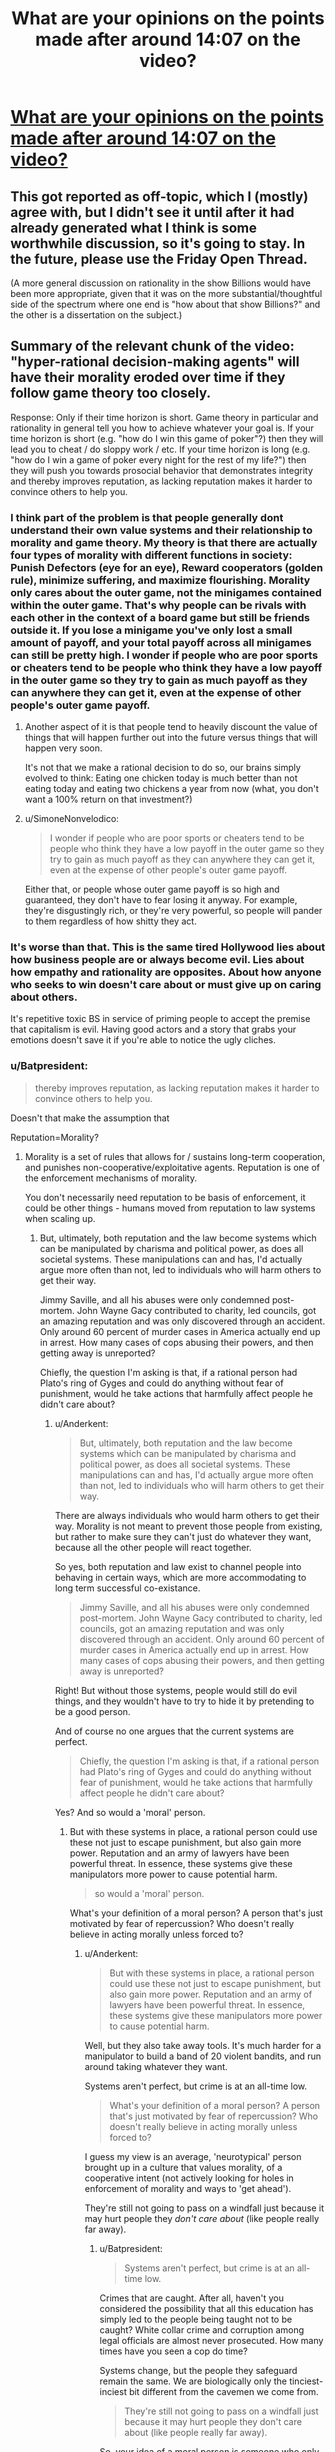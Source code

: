#+TITLE: What are your opinions on the points made after around 14:07 on the video?

* [[https://youtu.be/THNQE7fTMWM][What are your opinions on the points made after around 14:07 on the video?]]
:PROPERTIES:
:Author: Batpresident
:Score: 6
:DateUnix: 1552644701.0
:DateShort: 2019-Mar-15
:END:

** This got reported as off-topic, which I (mostly) agree with, but I didn't see it until after it had already generated what I think is some worthwhile discussion, so it's going to stay. In the future, please use the Friday Open Thread.

(A more general discussion on rationality in the show Billions would have been more appropriate, given that it was on the more substantial/thoughtful side of the spectrum where one end is "how about that show Billions?" and the other is a dissertation on the subject.)
:PROPERTIES:
:Author: alexanderwales
:Score: 1
:DateUnix: 1552680385.0
:DateShort: 2019-Mar-15
:END:


** Summary of the relevant chunk of the video: "hyper-rational decision-making agents" will have their morality eroded over time if they follow game theory too closely.

Response: Only if their time horizon is short. Game theory in particular and rationality in general tell you how to achieve whatever your goal is. If your time horizon is short (e.g. "how do I win this game of poker"?) then they will lead you to cheat / do sloppy work / etc. If your time horizon is long (e.g. "how do I win a game of poker every night for the rest of my life?") then they will push you towards prosocial behavior that demonstrates integrity and thereby improves reputation, as lacking reputation makes it harder to convince others to help you.
:PROPERTIES:
:Author: eaglejarl
:Score: 41
:DateUnix: 1552651258.0
:DateShort: 2019-Mar-15
:END:

*** I think part of the problem is that people generally dont understand their own value systems and their relationship to morality and game theory. My theory is that there are actually four types of morality with different functions in society: Punish Defectors (eye for an eye), Reward cooperators (golden rule), minimize suffering, and maximize flourishing. Morality only cares about the outer game, not the minigames contained within the outer game. That's why people can be rivals with each other in the context of a board game but still be friends outside it. If you lose a minigame you've only lost a small amount of payoff, and your total payoff across all minigames can still be pretty high. I wonder if people who are poor sports or cheaters tend to be people who think they have a low payoff in the outer game so they try to gain as much payoff as they can anywhere they can get it, even at the expense of other people's outer game payoff.
:PROPERTIES:
:Author: Sailor_Vulcan
:Score: 12
:DateUnix: 1552678056.0
:DateShort: 2019-Mar-15
:END:

**** Another aspect of it is that people tend to heavily discount the value of things that will happen further out into the future versus things that will happen very soon.

It's not that we make a rational decision to do so, our brains simply evolved to think: Eating one chicken today is much better than not eating today and eating two chickens a year from now (what, you don't want a 100% return on that investment?)
:PROPERTIES:
:Author: chaos-engine
:Score: 3
:DateUnix: 1552749206.0
:DateShort: 2019-Mar-16
:END:


**** u/SimoneNonvelodico:
#+begin_quote
  I wonder if people who are poor sports or cheaters tend to be people who think they have a low payoff in the outer game so they try to gain as much payoff as they can anywhere they can get it, even at the expense of other people's outer game payoff.
#+end_quote

Either that, or people whose outer game payoff is so high and guaranteed, they don't have to fear losing it anyway. For example, they're disgustingly rich, or they're very powerful, so people will pander to them regardless of how shitty they act.
:PROPERTIES:
:Author: SimoneNonvelodico
:Score: 2
:DateUnix: 1554715947.0
:DateShort: 2019-Apr-08
:END:


*** It's worse than that. This is the same tired Hollywood lies about how business people are or always become evil. Lies about how empathy and rationality are opposites. About how anyone who seeks to win doesn't care about or must give up on caring about others.

It's repetitive toxic BS in service of priming people to accept the premise that capitalism is evil. Having good actors and a story that grabs your emotions doesn't save it if you're able to notice the ugly cliches.
:PROPERTIES:
:Author: TheAtomicOption
:Score: 9
:DateUnix: 1552714170.0
:DateShort: 2019-Mar-16
:END:


*** u/Batpresident:
#+begin_quote
  thereby improves reputation, as lacking reputation makes it harder to convince others to help you.
#+end_quote

Doesn't that make the assumption that

Reputation=Morality?
:PROPERTIES:
:Author: Batpresident
:Score: 1
:DateUnix: 1552654480.0
:DateShort: 2019-Mar-15
:END:

**** Morality is a set of rules that allows for / sustains long-term cooperation, and punishes non-cooperative/exploitative agents. Reputation is one of the enforcement mechanisms of morality.

You don't necessarily need reputation to be basis of enforcement, it could be other things - humans moved from reputation to law systems when scaling up.
:PROPERTIES:
:Author: Anderkent
:Score: 21
:DateUnix: 1552655568.0
:DateShort: 2019-Mar-15
:END:

***** But, ultimately, both reputation and the law become systems which can be manipulated by charisma and political power, as does all societal systems. These manipulations can and has, I'd actually argue more often than not, led to individuals who will harm others to get their way.

Jimmy Saville, and all his abuses were only condemned post-mortem. John Wayne Gacy contributed to charity, led councils, got an amazing reputation and was only discovered through an accident. Only around 60 percent of murder cases in America actually end up in arrest. How many cases of cops abusing their powers, and then getting away is unreported?

Chiefly, the question I'm asking is that, if a rational person had Plato's ring of Gyges and could do anything without fear of punishment, would he take actions that harmfully affect people he didn't care about?
:PROPERTIES:
:Author: Batpresident
:Score: 2
:DateUnix: 1552657194.0
:DateShort: 2019-Mar-15
:END:

****** u/Anderkent:
#+begin_quote
  But, ultimately, both reputation and the law become systems which can be manipulated by charisma and political power, as does all societal systems. These manipulations can and has, I'd actually argue more often than not, led to individuals who will harm others to get their way.
#+end_quote

There are always individuals who would harm others to get their way. Morality is not meant to prevent those people from existing, but rather to make sure they can't just do whatever they want, because all the other people will react together.

So yes, both reputation and law exist to channel people into behaving in certain ways, which are more accommodating to long term successful co-existance.

#+begin_quote
  Jimmy Saville, and all his abuses were only condemned post-mortem. John Wayne Gacy contributed to charity, led councils, got an amazing reputation and was only discovered through an accident. Only around 60 percent of murder cases in America actually end up in arrest. How many cases of cops abusing their powers, and then getting away is unreported?
#+end_quote

Right! But without those systems, people would still do evil things, and they wouldn't have to try to hide it by pretending to be a good person.

And of course no one argues that the current systems are perfect.

#+begin_quote
  Chiefly, the question I'm asking is that, if a rational person had Plato's ring of Gyges and could do anything without fear of punishment, would he take actions that harmfully affect people he didn't care about?
#+end_quote

Yes? And so would a 'moral' person.
:PROPERTIES:
:Author: Anderkent
:Score: 15
:DateUnix: 1552658810.0
:DateShort: 2019-Mar-15
:END:

******* But with these systems in place, a rational person could use these not just to escape punishment, but also gain more power. Reputation and an army of lawyers have been powerful threat. In essence, these systems give these manipulators more power to cause potential harm.

#+begin_quote
  so would a 'moral' person.
#+end_quote

What's your definition of a moral person? A person that's just motivated by fear of repercussion? Who doesn't really believe in acting morally unless forced to?
:PROPERTIES:
:Author: Batpresident
:Score: 1
:DateUnix: 1552659454.0
:DateShort: 2019-Mar-15
:END:

******** u/Anderkent:
#+begin_quote
  But with these systems in place, a rational person could use these not just to escape punishment, but also gain more power. Reputation and an army of lawyers have been powerful threat. In essence, these systems give these manipulators more power to cause potential harm.
#+end_quote

Well, but they also take away tools. It's much harder for a manipulator to build a band of 20 violent bandits, and run around taking whatever they want.

Systems aren't perfect, but crime is at an all-time low.

#+begin_quote
  What's your definition of a moral person? A person that's just motivated by fear of repercussion? Who doesn't really believe in acting morally unless forced to?
#+end_quote

I guess my view is an average, 'neurotypical' person brought up in a culture that values morality, of a cooperative intent (not actively looking for holes in enforcement of morality and ways to 'get ahead').

They're still not going to pass on a windfall just because it may hurt people they /don't care about/ (like people really far away).
:PROPERTIES:
:Author: Anderkent
:Score: 7
:DateUnix: 1552659861.0
:DateShort: 2019-Mar-15
:END:

********* u/Batpresident:
#+begin_quote
  Systems aren't perfect, but crime is at an all-time low.
#+end_quote

Crimes that are caught. After all, haven't you considered the possibility that all this education has simply led to the people being taught not to be caught? White collar crime and corruption among legal officials are almost never prosecuted. How many times have you seen a cop do time?

Systems change, but the people they safeguard remain the same. We are biologically only the tinciest-inciest bit different from the cavemen we come from.

#+begin_quote
  They're still not going to pass on a windfall just because it may hurt people they don't care about (like people really far away).
#+end_quote

So, your idea of a moral person is someone who only commits moral actions in so long as they benefit him, long term. They would not behave morally if it doesn't benefit them. Can you describe how your moral individual would act differently from how an intelligent, manipulative, sociopath would act?
:PROPERTIES:
:Author: Batpresident
:Score: 0
:DateUnix: 1552661821.0
:DateShort: 2019-Mar-15
:END:

********** u/Anderkent:
#+begin_quote
  So, your idea of a moral person is someone who only commits moral actions in so long as they benefit him, long term. They would not behave morally if it doesn't benefit them. Can you describe how your moral individual would act differently from how an intelligent, manipulative, sociopath would act?
#+end_quote

Well, what's your idea of a moral person? And do they actually exist?

I don't think a moral person is making those 'benefit' calculations explicitly. It's a different baseline in expectation for what will long-term benefit you, and different baseline for how much you care about other people.

In an ideal enforcement system, an intelligent, manipulative sociopath acts the same way as a naturally empathetic and moral person. In real, vulnerable systems, the sociopath looks for gaps in enforcement and takes risks to break the established rules, when they believe they can get away with it.

In the same situation, a naturally empathetic person fears being caught much more, as they surround themselves with people similar to them, and expect those people to stop respecting them if they're caught. They also surround themselves with people that they naturally care about, and so don't want to hurt.
:PROPERTIES:
:Author: Anderkent
:Score: 9
:DateUnix: 1552662968.0
:DateShort: 2019-Mar-15
:END:

*********** u/Batpresident:
#+begin_quote
  Well, what's your idea of a moral person? And do they actually exist?
#+end_quote

My idea of such a moral person is someone who doesn't act from rational POV, but from their strongly internalized sense of empathy. To this person, acting immorally would not just be a betrayal of his ideals, but also a betrayal of himself, of who he is and how he defines himself.

This is the inherent difference between sociopaths and naturally empathic people. Sociopaths lack a conscience, which means empathic people have a conscience. They have an innate sense of right and wrong, which exists like an emotion separate from rational thought. Would a moral person, defined as a person who always listens to his conscience, to his empathy, do what you suggest?
:PROPERTIES:
:Author: Batpresident
:Score: 1
:DateUnix: 1552665050.0
:DateShort: 2019-Mar-15
:END:

************ u/Anderkent:
#+begin_quote
  Would a moral person, defined as a person who always listens to his conscience, to his empathy, do what you suggest?
#+end_quote

I think so. I think the 'natural' feeling of empathy and rightness / wrongness only really considers the well being of people immediately around you. That person would also use the ring of Gyges to help themselves and the people close to them at a cost of people they don't care about - i.e. those that they don't interact with regularly. They may feel a bit bad doing it, but they'd find some justification.

(or rather, maybe by your definition they wouldn't - but I don't believe that people who literally always follow their conscience exist, or are morally superior to people who only follow their conscience most of the time)
:PROPERTIES:
:Author: Anderkent
:Score: 4
:DateUnix: 1552666026.0
:DateShort: 2019-Mar-15
:END:

************* u/Anderkent:
#+begin_quote
  (or rather, maybe by your definition they wouldn't - but I don't believe that people who literally always follow their conscience exist, or are morally superior to people who only follow their conscience most of the time)
#+end_quote

^ elaborating on that: Given that you can't /always/ know that an action you'll take will hurt others, it is expected and right to have a twinge of conscience when doing something that /might/ work out badly for some bystanders, evaluate the tradeoffs, and sometimes do the thing anyway. A person who never goes against their conscience would have to never take any risks that involve anyone other than themselves, and thus humanity passes up a lot of value.
:PROPERTIES:
:Author: Anderkent
:Score: 1
:DateUnix: 1552666258.0
:DateShort: 2019-Mar-15
:END:


************* u/Batpresident:
#+begin_quote
  only really considers the well being of people immediately around you.
#+end_quote

I consider that familial love and friendship, not empathy. At that range, it's not really selflessness. You /like/ that person, and you enjoy his presence. In a way, when you do things for him, you're really doing it for you. Families or groups of friends can act selflessly for the people within that group, but act selfishly as a whole against outsider. It's still kind of acting selfishly on a grand scale. Nazi Germany, for example,is the perfect example of people working for those close to them at the expense of outsiders.

#+begin_quote
  but I don't believe that people who literally always follow their conscience exist
#+end_quote

Interesting . Everyone everywhere seems to accept that someone out there /has/ to be pure evil. People tell long stories of men with an 'unbreakable' will. This very sub is dedicated to the idea of a perfectly rational individual that completely minimizes irrational actions.

And yet, it's the being dedicated to /good/ that's hard to swallow.

#+begin_quote
  are morally superior to people who only follow their conscience most of the time)
#+end_quote

I'm curious about that. Our conscience is our innate sense of right and wrong, yes? It /is/ our morality, so to speak, yes?

(Just a sidenote: I don't believe in 'moral superiority' at all. A man who never does good, is never considerate, always gives into his raw emotions, never restrains what he wants in consideration of others and never takes the higher path is not 'evil' in my book. He's just not good. )
:PROPERTIES:
:Author: Batpresident
:Score: 0
:DateUnix: 1552668962.0
:DateShort: 2019-Mar-15
:END:

************** I'm not involved in this discussion but I'd like to add the fact that your statement that humans have an innate sense of right and wrong sounds flawed to me.

​

Morality changes, always has, people in the middle ages found watching people being tortured and killed fun. Kids had games where they burned baskets full of kittens for fun. People used to leave babies they didn't want out in the woods to die.

​

If humans had an innate sense of right and wrong they couldn't have done certain things in the past like burn kittens for fun as kids (which are far more representative of innate human instinct and behavior than grown adults). Our sense of right and wrong is a social constructs that changes with time, culture and location.

​

Morality is a social control tool humans developed to dissuade people from acting in ways that are negative to the society they live in, and persuade them to do things that are beneficial. In a way morality needs an upgrade as far as how it deals with people you will never meet or interact with, it was not built with it in mind.
:PROPERTIES:
:Author: fassina2
:Score: 5
:DateUnix: 1552689224.0
:DateShort: 2019-Mar-16
:END:

*************** In all those situations, we can characterize them as other emotions over coming empathy. In every situation, can't we say that if the people had 'empathized' more with the victim, then it wouldn't have happened?
:PROPERTIES:
:Author: Batpresident
:Score: 1
:DateUnix: 1552719649.0
:DateShort: 2019-Mar-16
:END:

**************** I'd say there's too much evidence of the lack of such inborn instinct too say it exists. How could a there be more empathy than between a mother and it's healthy baby?

We are not naturally good, unless you believe in religion or some other, we are animals that are intelligent and that tend to behave in prosocial ways when it's optimal and not when it isn't.

*edit When I say natural, I don't mean desirable or good. Search Naturalistic fallacy..
:PROPERTIES:
:Author: fassina2
:Score: 2
:DateUnix: 1552731396.0
:DateShort: 2019-Mar-16
:END:

***************** I think that's a very fallacial argument. There are many acts of forgiveness or people not getting mad throughout history. Is that proof that anger doesn't exist?

Does fasting during Ramadan disprove hunger?
:PROPERTIES:
:Author: Batpresident
:Score: 1
:DateUnix: 1552739221.0
:DateShort: 2019-Mar-16
:END:

****************** I don't see how any of it could be considered fallacious. I'm pointing out disconfirming evidence to your statement. That's almost the opposite of fallacious..

#+begin_quote
  There are many acts of forgiveness or people not getting mad throughout history. Is that proof that anger doesn't exist?
#+end_quote

No but it shows it's not the default. That it takes effort, that it's admirable. That it isn't easy, natural or innate, just that it happens and when it does it's worthy of recording and praising it..

#+begin_quote
  Does fasting during Ramadan disprove hunger?
#+end_quote

No It just shows people can do it and it's admirable, and a sacrifice, but not something most would choose to do everyday on their own volition.

​

As I said, unless there's religious motivation be it conscious or unconscious, there's little reason to believe humans are innately good or moral. Evolution optimises for survival and reproduction, it doesn't have morals.

​

This doesn't mean we shouldn't strive to be good and do good things. Naturalistic fallacy..

​
:PROPERTIES:
:Author: fassina2
:Score: 2
:DateUnix: 1552741556.0
:DateShort: 2019-Mar-16
:END:

******************* u/Batpresident:
#+begin_quote
  admirable
#+end_quote

Hmm? What? I don't understand.

Why is it admirable? What about it makes you like it enough to be praiseworthy? Why do these actions appeal to you?
:PROPERTIES:
:Author: Batpresident
:Score: 1
:DateUnix: 1552751221.0
:DateShort: 2019-Mar-16
:END:

******************** Because that's what my culture taught me ? Because our ancestors were smart enough to know pro social behaviors had higher overhaul long term utility, and set up those values and reward and punishment systems into the culture and society they were a part of ?

I'm an adult, socialized human in the 21st century, my actions and viewpoints are not representative of innate human instincts and nature.

Have you heard of the analogy where the fish in water can't tell it's using water to swim ? Culture is the water here..

What you are attributing to innate instinctual human nature is just cultural.
:PROPERTIES:
:Author: fassina2
:Score: 2
:DateUnix: 1552753672.0
:DateShort: 2019-Mar-16
:END:

********************* I believe this is the point where arguments no longer suffice as much as research and supporting evidence.

[[http://newswise.com/articles/view/542456/]]

[[http://www.developmentalscience.com/blog/2012/12/02/is-empathy-learned-or-are-we-born-with-it]]

[[https://www.google.com/amp/s/www.psychologytoday.com/us/blog/tech-support/201701/6-things-you-need-know-about-empathy%3famp]]

[[https://www.nytimes.com/2010/02/16/health/16brod.html]]

From my research, I've gained that empathy, while learned, is in fact natural and everyone (including toddlers, excepting psychopaths) has an innate capacity for empathy.
:PROPERTIES:
:Author: Batpresident
:Score: 1
:DateUnix: 1552754499.0
:DateShort: 2019-Mar-16
:END:

********************** I was talking about innate sense of good and evil as stated in my original comment. Empathy is a different thing altogether.

Big difference, no wonder we were disagreeing..
:PROPERTIES:
:Author: fassina2
:Score: 2
:DateUnix: 1552755395.0
:DateShort: 2019-Mar-16
:END:

*********************** I don't think we are.

Think back to all the situations you mentioned. If those individuals had more empathy, listened to their conscience, would they have done those actions?
:PROPERTIES:
:Author: Batpresident
:Score: 1
:DateUnix: 1552756243.0
:DateShort: 2019-Mar-16
:END:

************************ With the morals and culture they had yes, I think they would.

Besides if right and wrong was an innate instinct they wouldn't have needed to listen to or to have had more of anything. They just wouldn't have done it. Those behaviors would have seemed alien to them.

I try not to implant my values and views on people that lived in the past, or from different cultures.
:PROPERTIES:
:Author: fassina2
:Score: 2
:DateUnix: 1552757787.0
:DateShort: 2019-Mar-16
:END:

************************* Huh.

Can I ask you to reconsider?

[[https://www.google.com/amp/s/www.psychologytoday.com/us/blog/moral-landscapes/201106/the-science-evil-and-variations-in-empathy%3famp]]

[[https://royalsocietypublishing.org/doi/abs/10.1098/rstb.2017.0155]]
:PROPERTIES:
:Author: Batpresident
:Score: 1
:DateUnix: 1552758426.0
:DateShort: 2019-Mar-16
:END:

************************** u/fassina2:
#+begin_quote
  *Empathy is an emotional reaction to another individual's emotional state. Anger is an emotional reaction to threat, frustration or social provocation.* Reduced empathy, seen in psychopathy, *increases* the risk for goal-directed aggression. Atypically increased anger (i.e. irritability), seen in conditions like disruptive mood dysregulation disorder and borderline personality disorder, *increases* the risk for reactive aggression.
#+end_quote

Empathy demonstrably reduces the chances of aggression. Cool.

​

I can see where you're coming from, but it still doesn't dispute my points or my evidence.. You'd need a lot of evidence in favor of it existing, more than of it not existing.

​

The evidence is against it, we have innate systems that help us build friendships and live in tribes of around 150 people, true but that doesn't mean we have innate morality. No matter how much of those traits we pretend they could have had.

​

Science doesn't deal with 'ifs' it deals with what is, and was. When we start asking 'what ifs' it becomes conjecture.

​

If you want I could even go as far as say that empathy, compassion and conscience may be positive evidence towards your statement. But that's iffy, and still easily overshadowed by the disconfirming evidence.
:PROPERTIES:
:Author: fassina2
:Score: 2
:DateUnix: 1552761650.0
:DateShort: 2019-Mar-16
:END:

*************************** Consider this:

Empathy /is/ our innate sense of right and wrong. After all, psychopaths, people without empathy, wouldn't understand a thing you're saying about 'Good and evil'

Empathy is not instinctual knowledge, but a feeling, like guilt. And that feeling can be overruled by other emotions like anger or desperation or suppress and ignored entirely.
:PROPERTIES:
:Author: Batpresident
:Score: 1
:DateUnix: 1552763021.0
:DateShort: 2019-Mar-16
:END:

**************************** u/fassina2:
#+begin_quote
  Empathy is the capacity to understand or feel what another person is experiencing from within their frame of reference, i.e., the capacity to place oneself in another's position.
#+end_quote

That's the definition though.. Not a sense of right and wrong in sight

​

#+begin_quote
  Psychopathy, sometimes considered synonymous with sociopathy, is traditionally defined as a personality disorder characterized by persistent antisocial behavior, impaired empathy and remorse, and bold, disinhibited, and egotistical traits.
#+end_quote

Nothing there says they can't understand good and evil.. It's a learned concept, how could they not understand it if they can learn ? They do bad in spite of it, not because they can't get it.

​

Again you are conjecturing and bending semantics deliberately to try to make your statement true. It doesn't work. It might 'win' you an argument somewhere, but you'll still believe in a lie.. You seem reasonable, why you're trying so hard to hold on to an unreasonable, unfounded belief, it's not rational.
:PROPERTIES:
:Author: fassina2
:Score: 2
:DateUnix: 1552764173.0
:DateShort: 2019-Mar-16
:END:

***************************** Okay, I'll ask sociopathworld in the morning.
:PROPERTIES:
:Author: Batpresident
:Score: 1
:DateUnix: 1552765009.0
:DateShort: 2019-Mar-16
:END:


***************************** Actually, just found a super interesting and relevant read there

[[http://www.sociopathworld.com/2019/01/hyperrational-or-sociopath.html?m=1]]
:PROPERTIES:
:Author: Batpresident
:Score: 1
:DateUnix: 1552765372.0
:DateShort: 2019-Mar-16
:END:


***************************** Actually, after waking up, I've seen this thread's taken up a lot of my time so far. I don't really have much to spare in the future, so I'd like to end it here.

Thank you for your time and I'm sorry we couldn't finish our discussion.
:PROPERTIES:
:Author: Batpresident
:Score: 1
:DateUnix: 1552804831.0
:DateShort: 2019-Mar-17
:END:


************** u/Nepene:
#+begin_quote
  I consider that familial love and friendship, not empathy. At that range, it's not really selflessness.
#+end_quote

Empathy is just a thing your brain does when it sees people in pain, with mirror neurons to reflect their pain. It doesn't have any unique moral significance. It could be selfless or not, though it tends to be selfish more often than not because we evolved to help our families and friends.

#+begin_quote
  Nazi Germany, for example,is the perfect example of people working for those close to them at the expense of outsiders.
#+end_quote

They didn't, they had continual infighting and battles, Hitler encouraged his subordinates to fight it out for his approval. They fought those close to them continually.

#+begin_quote
  This very sub is dedicated to the idea of a perfectly rational individual that completely minimizes irrational actions.

  And yet, it's the being dedicated to good that's hard to swallow.
#+end_quote

It's devoted to people who are moderately focused on problem solving, as opposed to story tropes where people are purposely dumb for silly reasons. Such people have flaws, failures and such. Being perfectly devoted to good is a bit much. Everyone has bad days.
:PROPERTIES:
:Author: Nepene
:Score: 5
:DateUnix: 1552710387.0
:DateShort: 2019-Mar-16
:END:

*************** I'd just clarify something? I feel like we're arguing from two different bases.

What do you consider a sociopath? Is it possible for a sociopath to be a good person?
:PROPERTIES:
:Author: Batpresident
:Score: 1
:DateUnix: 1552712291.0
:DateShort: 2019-Mar-16
:END:

**************** It's a pop sci term.

The actual medical term is anti-social personality disorder, which refers to people with these symptoms. "Persistent deviance, deception, impulsivity, irritability, aggression, recklessness, and callous and unemotional traits" empathy is one of the things missing, but they have a lot of issues.
:PROPERTIES:
:Author: Nepene
:Score: 2
:DateUnix: 1552715584.0
:DateShort: 2019-Mar-16
:END:


************ Empathy has four major flaws as the basis for a morality system.

1. It's prone to identifiable victims. It spotlights individuals, and encourages you to ignore others. It's not good at handling large scale issues, it handles local problems in front of you to the exclusion of larger issues.

2. It's biased towards people who are similar to you, of the same race and such.

3. It's very easy to become an empathy maximizing utility machine. For example people tend to give a little to lots of hot button charities, because each gives them an endorphin boost.

4. Emphatic people tend to be more violent and willing to hurt others to indulge their emotions. For example, anti Islam hate based on stories of Muslims raping people of the same race leads to people wanting to beat up random Muslims.[[https://www.theatlantic.com/science/archive/2015/09/the-violence-of-empathy/407155/]]

I prefer cold hard reasoning, tinged with a distant compassion for humanity.
:PROPERTIES:
:Author: Nepene
:Score: 4
:DateUnix: 1552709476.0
:DateShort: 2019-Mar-16
:END:

************* u/Batpresident:
#+begin_quote
  a morality system.
#+end_quote

So, what do you consider 'a morality system.'? Is it a system meant to benefit other people?
:PROPERTIES:
:Author: Batpresident
:Score: 1
:DateUnix: 1552712739.0
:DateShort: 2019-Mar-16
:END:

************** You said a moral person would have a strong sense of empathy. Moral systems are meant to help people function well and be nice to others generally. empathy isn't good for that.
:PROPERTIES:
:Author: Nepene
:Score: 4
:DateUnix: 1552715723.0
:DateShort: 2019-Mar-16
:END:

*************** But what is the purpose of a morality system? It had to be instated by someone with power? How can a morality system exist beyond the trappings that ensure loyalty to that person? Wouldn't a person have to give up some of his power to ensure a universal working system? Why would that person give up his power?

On another note, isn't the problem in the situation you mentioned, anger over empathy? If the person could empathize even more, he could learn to empathize with both sides rather than giving into anger against one.
:PROPERTIES:
:Author: Batpresident
:Score: 1
:DateUnix: 1552718051.0
:DateShort: 2019-Mar-16
:END:

**************** You can have many purposes for a morality system. It's a system of rules to handle the world, like "always be emphatic" or " obey your betters" or "obey rules 1-100 in this book". Anyone can have one or try to instate one for any reason.

If you are using a moral system as a system of control, yes you need to give up some control. This is an issue for china. They follow communism which is about sharing wealth with workers, but their leaders want to hoard the workers wealth and buy American capitalist goods and beat up people and have prostitutes and drugs, so there are regular anti government protests.

Empathy is biased as I noted. In the study the stronger your empathy the more violent and angry you get so your intuition that more empathy would solve it is false. More empathy means a lot more empathy for people of the same race and little for outsiders.
:PROPERTIES:
:Author: Nepene
:Score: 3
:DateUnix: 1552745896.0
:DateShort: 2019-Mar-16
:END:

***************** u/Batpresident:
#+begin_quote
  people of the same race
#+end_quote

Where did you get that from? People in the above experiment felt empathy for a complete stranger. The result led to anger yes, empathic anger, but you've drawn the conclusion straight out of nowher

Also, I have many issues with that experiment. Too many external factors were involved for satisfaction. I've researched it on my own and have found research with different conclusions.

[[https://www.sciencedirect.com/science/article/pii/S0191886907000086?via%3Dihub]]

[[https://journals.sagepub.com/doi/abs/10.1177/0306624X11431061?journalCode=ijoe]]
:PROPERTIES:
:Author: Batpresident
:Score: 1
:DateUnix: 1552753917.0
:DateShort: 2019-Mar-16
:END:

****************** [[https://www.telegraph.co.uk/news/science/7771834/We-are-less-likely-to-feel-the-pain-of-people-from-other-races-a-study-suggests.html]]

Less likely to feel pain for people of different races.

What different conclusion are you drawing from that research? Low empathy causing anger doesn't contradict the idea that excess empathy causes anger.
:PROPERTIES:
:Author: Nepene
:Score: 2
:DateUnix: 1552758642.0
:DateShort: 2019-Mar-16
:END:

******************* My conclusions are as this:

We are faced with two contradictory sets of information, so we've applied different methods

You've drawn a Goldilocks conclusion from the results, ( Not too hot, not too cold) but I've found the different ways empathy affects anger, short term and long term .

Empathy in a single instance may trigger anger (Known as empathetic anger) but developing empathy as a whole reduces our capacity for anger.

Using empathy once may mean it is a cause of anger, but making it a way of life leads to more forgiveness in our lives.

#+begin_quote
  Less likely to feel pain for people of different races.
#+end_quote

Yes. We feel less empathy for other races, because of our preestablished prejudices. Thus, the solution is to feel more empathy for other perspectives. The solution is not to throw out empathy, but our prejudices.
:PROPERTIES:
:Author: Batpresident
:Score: 1
:DateUnix: 1552759478.0
:DateShort: 2019-Mar-16
:END:

******************** There is no contradiction between our data sets. Empathy is a brain system with pros and cons. It's important to recognize when it's a useful emotion and when not.

You're pushing it as a whole life panacea, but there are clear flaws in it. Empathy anger as noted, the issue of spotlighting, the fact that it makes prejudices harder to throw out, it has a lot of issues.

You're also pushing it in a place where it's less likely to be popular. Rational is all about making hard choices for the best good of the community, something that empathy is bad at.

Empathy like all emotions needs to be carefully managed and controlled. Letting it be a way of life risks excess. If it works well for you, yay, but everyone is different.
:PROPERTIES:
:Author: Nepene
:Score: 3
:DateUnix: 1552762244.0
:DateShort: 2019-Mar-16
:END:

********************* u/Batpresident:
#+begin_quote
  the best good of the community, something that empathy is bad at.
#+end_quote

Why? Why do people want to do that? Why don't they discuss how to best get power and keep it to themselves?
:PROPERTIES:
:Author: Batpresident
:Score: 1
:DateUnix: 1552763158.0
:DateShort: 2019-Mar-16
:END:

********************** empathy isn't a prime driver of moral development in children. Other things like happiness and a desire to share it and guilt and such are more powerful motivators.

The first one is common here. There's all these awesome things in the world, wouldn't it be great to share them out?
:PROPERTIES:
:Author: Nepene
:Score: 2
:DateUnix: 1552763772.0
:DateShort: 2019-Mar-16
:END:

*********************** The desire to share? Is that an actual thing? Don't children /hate/ sharing and the adults have to force them to share?

I've researched, and have only found sharing being a symptom of preestablished benevolent behavior and goodwill. It's an action which some people may want to do, not a fundamental desire itself.

#+begin_quote
  guilt
#+end_quote

Guilt is inherently is connected with empathyand is very linked and correlated to empathy.

[[https://www.researchgate.net/publication/257045477_Guilt_empathy_and_apology/amp]]

[[https://www.independent.co.uk/news/science/people-who-feel-guilty-are-more-likely-to-show-empathy-a6697061.html?amp]]

Also, I'm kind of going to be busy for the next twelve hours or so, so heads up, :don't really expect a reply in the next time period.
:PROPERTIES:
:Author: Batpresident
:Score: 1
:DateUnix: 1552764738.0
:DateShort: 2019-Mar-16
:END:

************************ [[https://www.inverse.com/article/49292-how-early-can-you-tell-if-a-baby-is-gonna-be-nice]]

#+begin_quote
  “The current study shows that responses to fearful faces at seven months, but not happy or angry faces, predict altruistic behavior at 14 months of age,” write the study's authors, led by Tobias Grossmann, Ph.D., an associate professor of psychology at the University of Virginia. “This confirms our hypothesis based on prior work and suggests that the tendency to engage altruistically is linked to responding to others in distress.”
#+end_quote

That's one of the strongest thing that correlates with prosocial behaviour, paying attention to those in distress.

[[https://greatergood.berkeley.edu/article/item/does_sharing_come_naturally_to_kids]]

Working together as a team also strongly primes altruism and prosocial behaviour.

That said, most young babies and children are not very good at altruism or sharing.

How do those studies show it's linked? The first one simply shows guilt and empathy are both associated with apologies, and the second one shows that guilt improves empathy, not that empathy improves guilt.
:PROPERTIES:
:Author: Nepene
:Score: 3
:DateUnix: 1552766154.0
:DateShort: 2019-Mar-16
:END:

************************* On waking, I find I've put a lot of time into this thread already. Two days stretching into three. I feel like we should end our argument here.

Thank you for your time and I am sorry if you feel this time's been wasted. You've been very patient throughout the debate.

On a final note, you were indeed correct I didn't properly pick my studies to relate guilt to empathy.
:PROPERTIES:
:Author: Batpresident
:Score: 1
:DateUnix: 1552805619.0
:DateShort: 2019-Mar-17
:END:


*********************** Before I go, just found a super interesting read on sociopathworld, a blog held by a sociopath. Not completely relevant to our discussion,, but interesting nonetheless.

[[http://www.sociopathworld.com/2019/01/hyperrational-or-sociopath.html?m=1]]
:PROPERTIES:
:Author: Batpresident
:Score: 1
:DateUnix: 1552765496.0
:DateShort: 2019-Mar-16
:END:


******************* I recommend reading this for proof of empathy leading to more forgiveness.

[[https://www.google.com/url?sa=t&source=web&rct=j&url=https://www.graphyonline.com/archives/archivedownload.php%3Fpid%3DIJPBA-114&ved=2ahUKEwjuysSDoIfhAhVCmuYKHc3rBSEQwaICMAx6BAgMEC8&usg=AOvVaw0K8wv0-iD7ERL6vrMQDUJo]]
:PROPERTIES:
:Author: Batpresident
:Score: 1
:DateUnix: 1552759622.0
:DateShort: 2019-Mar-16
:END:


********** u/Nepene:
#+begin_quote
  Crimes that are caught. After all, haven't you considered the possibility that all this education has simply led to the people being taught not to be caught? White collar crime and corruption among legal officials are almost never prosecuted. How many times have you seen a cop do time?
#+end_quote

Laws and reputation are primarily there to catch the most flagrant violators, who repeatedly break the law or who do it in a more dangerous way. If you repeatedly violate social norms in a flagrant way people are more likely to catch you than if you did it rarely and in a careful way.
:PROPERTIES:
:Author: Nepene
:Score: 2
:DateUnix: 1552708972.0
:DateShort: 2019-Mar-16
:END:

*********** u/Batpresident:
#+begin_quote
  If you repeatedly violate social norms in a flagrant way
#+end_quote

But given widespread education, haven't we taught people /not/ to break it in a flagrant way? The point I'm making is that, don't our systems punish stupidity over guilt? Consider again, the higher in a social structure criminals go, the less likely they are to be punished. And the higher we go, the more the social structure (Reputation and the law) itself becomes a weapon for immoral individuals, as corruption shows.
:PROPERTIES:
:Author: Batpresident
:Score: 1
:DateUnix: 1552719349.0
:DateShort: 2019-Mar-16
:END:

************ Higher up people make flagrant and stupid errors since they are arrogant, use drugs, and can use bribery to get out of crimes. Education doesn't stop rich kids from drunk driving cars.

These issues are systematic in the law reputation and empathy. Richer people and more attractive people are better at getting sympathy and manipulating existing systems. A fair system ensures the worst offenders are punished at least.
:PROPERTIES:
:Author: Nepene
:Score: 2
:DateUnix: 1552740805.0
:DateShort: 2019-Mar-16
:END:

************* u/Batpresident:
#+begin_quote
  the worst offenders are punished at least.
#+end_quote

I'm curious about that. Who do you think will escape: the average bank robber that took 3,500 in cash, or an average white collar criminal who stole 500k per crime? Source:

[[https://brandongaille.com/34-surprising-white-collar-crimes-statistics/]]

One average white collar crime, on a mathematical scale, is worse than 3 years of weekly bank heists. Yet it's clear white collar crime is rarely even reported, let alone prosecuted.

The system doesn't disincentivize crime. It disincentivizes being poor. Lower criminals get the stick, criminals higher up not only rarely get the stick , they get /a lot/ more tools and influence to balance the little punishment they get.

The social structure supports the social structure, and the great divide supports the greater division.

#+begin_quote
  These issues are systematic in the law reputation and empathy.
#+end_quote

I feel you've lumped in empathy in there without proper consideration of what it means. The "Poor and unpopular" student versus " Rich and popular" one, which better describes the typical 'relateable' MC? Why is the Robin Hood archetype so common? Why is the David Vs Goliath trope so widespread?

Empathy asks us to empathize with victims and sufferers first and foremost. It's the great equalizer against the system.
:PROPERTIES:
:Author: Batpresident
:Score: 1
:DateUnix: 1552749641.0
:DateShort: 2019-Mar-16
:END:

************** [[https://www.newyorker.com/magazine/2017/07/31/why-corrupt-bankers-avoid-jail]]

This article covers some of the difficulties. Essentially, they used to lock up companies and stuff, but after a bunch of big scandals like Enron companies decided that there was too much collateral damage and lobbied the law to detooth regulations and discourage criminal prosecutions.

#+begin_quote
  I feel you've lumped in empathy in there without proper consideration of what it means. The "Poor and unpopular" student versus " Rich and popular" one, which better describes the typical 'relateable' MC? Why is the Robin Hood archetype so common? Why is the David Vs Goliath trope so widespread?
#+end_quote

Yes, and if you emphasize with the victims and sufferers, you are likely to focus on them, be angry about those who attacked them, and take out your rage on representatives of their group.
:PROPERTIES:
:Author: Nepene
:Score: 2
:DateUnix: 1552758423.0
:DateShort: 2019-Mar-16
:END:

*************** u/Batpresident:
#+begin_quote
  you are likely to focus on them, be angry about those who attacked them, and take out your rage on representatives of their group.
#+end_quote

Different argument, Nepene . I've posted a reply on the other thread.

#+begin_quote
  lobbied the law to detooth regulations and discourage criminal prosecutions
#+end_quote

So you agree with me on this?
:PROPERTIES:
:Author: Batpresident
:Score: 1
:DateUnix: 1552758675.0
:DateShort: 2019-Mar-16
:END:

**************** u/Nepene:
#+begin_quote
  So you agree with me on this?
#+end_quote

I'm British. we have different laws. A local USA issue isn't a universal point.
:PROPERTIES:
:Author: Nepene
:Score: 2
:DateUnix: 1552758767.0
:DateShort: 2019-Mar-16
:END:

***************** So, I guess it's still your turn here. Raise a point or refute mine.
:PROPERTIES:
:Author: Batpresident
:Score: 1
:DateUnix: 1552758852.0
:DateShort: 2019-Mar-16
:END:

****************** You were making a general point about the system being set up to help the poor. That's a nation by nation issue, and issue by issue issue. White collar crimes has specific issues in terms of how the law treats it in the USA, it needs specific fixes to the law.
:PROPERTIES:
:Author: Nepene
:Score: 2
:DateUnix: 1552761497.0
:DateShort: 2019-Mar-16
:END:


********** u/RMcD94:
#+begin_quote
  So, your idea of a moral person is someone who only commits moral actions in so long as they benefit him, long term. They would not behave morally if it doesn't benefit them. Can you describe how your moral individual would act differently from how an intelligent, manipulative, sociopath would act?
#+end_quote

The moral individual would change more slowly when isolated from repercussions. The moral individual would also miss opportunities to gain in normal life when they won't be traced. The sociopath would quickly exploit the changes because they're thinking about their actions not acting on instinct. The sociopath might realise they have a moment when they can get away with something.
:PROPERTIES:
:Author: RMcD94
:Score: 1
:DateUnix: 1552709595.0
:DateShort: 2019-Mar-16
:END:


** There are no 'hyperrational decision makers'. At best some decision makers are slightly more rational than others. We are all running on roughly similar hardware, and that hardware is a scary collection of kludges thrown together by evolution. We are way better at rationalization than at making actual rational decisions.

I don't know the source material here, but the fact that a law enforcement person ends up risking jail time (@12:25) is good evidence that he was not that good at managing his risks, was not rational and was rationalizing instead.

So, don't trust yourself, I guess. And don't blame game theory for your own irrationality.
:PROPERTIES:
:Author: Xtraordinaire
:Score: 21
:DateUnix: 1552652519.0
:DateShort: 2019-Mar-15
:END:

*** u/CouteauBleu:
#+begin_quote
  So, don't trust yourself, I guess. And don't blame game theory for your own irrationality.
#+end_quote

That's nicely put.

The problem is that characters in mainstream fiction are often never self-aware enough to apply these principles. Fiction with characters that have a healthy dose of self-doubt but still face meaningful struggles is way too rare.
:PROPERTIES:
:Author: CouteauBleu
:Score: 4
:DateUnix: 1552691733.0
:DateShort: 2019-Mar-16
:END:


** While a goal might be rational, and you might use rational strategies to achieve that goal, becoming so obsessed on achieving that goal that you ignore any other consequences of your actions is irrational by definition (but sadly, not uncommon). That's why so many people who identify themselves as "rationalist" also identify themselves as "utilitarian": if you pretend that the only consequences of your actions are the intended ones, you're deluding yourself.

To put it another way... I'm going to define "ethics" as an optimal self-consistent moral code, defined such that every person benefits from every person adhering to it, and such that the most good comes to the most people by doing so.

If someone tries to pursue a goal, even a noble one, but disregards ethics in that pursuit, then that is harmful to society, both through the breach of ethics itself, as well as the example it sets for other people striving to achieve goals. The rational thing for society to do is to remove any incentive for defaulting on the ethical obligation by taking away whatever they've achieved, and, in addition, apply punishment so that the person is worse off for their lapse.

If you do that, then a rational actor would price the removal of achievement and the disincentive into their decisions, and continue to adhere to the system of ethics.

We, and the characters in "Billions," don't live in a world with such a well-defined ethical system (yet), but something resembling it is still there, and, whole I haven't watched the show, it sounds, from that video, like it's those societal disincentives that are punishing the characters for their moral lapses and obsession with achieving their goals at any costs. If they're not pricing that into their decision-making, then, however rational their goal, they're not really behaving rationally, even if the methods they take to achieve that goal adopt the trappings of rationality (e.g. game theory).
:PROPERTIES:
:Author: Nimelennar
:Score: 8
:DateUnix: 1552653070.0
:DateShort: 2019-Mar-15
:END:

*** But from the idea of a game theory, it's shown that acting vengefully, Tit for tat, rather than morally, gives the best result overall in the prisoner's dilemma game. Wouldn't acting vengefully, a proven method to success , thus work better overall than acting ethically?
:PROPERTIES:
:Author: Batpresident
:Score: 1
:DateUnix: 1552654708.0
:DateShort: 2019-Mar-15
:END:

**** Why assume that tit-for-tat is immoral? Humans generally believe that punishing evildoers is moral, which is very close to tit for tat.
:PROPERTIES:
:Author: Anderkent
:Score: 15
:DateUnix: 1552655653.0
:DateShort: 2019-Mar-15
:END:

***** But humanity believes in forgiveness being the better and moral path. "Be the bigger man", so as to say. Revenge is considered immoral, anger and hate are considered bestial and destructive.
:PROPERTIES:
:Author: Batpresident
:Score: 1
:DateUnix: 1552658119.0
:DateShort: 2019-Mar-15
:END:

****** u/Anderkent:
#+begin_quote
  But humanity believes in forgiveness being the better and moral path.
#+end_quote

Well, because now we have laws, and enforcements systems that don't really need you individually to seek revenge. But we still consider revenge excusable in many scenarios, and sometimes moral! Thus all the 'just deserts' 'moral porn' - people really like watching bullies get punished, or dangerous drivers caught by police, etc. etc.

And, of course, tit-for-tat is not actually the best strategy when guilt is not 100% certain; if you introduce mistakes, then the better algorithms actually include forgiveness.

#+begin_quote
  anger and hate are considered bestial and destructive.
#+end_quote

No, that's not generally true. Anger and hate without cause are maybe considered that. But we don't think of people are immoral who get angry with cause, or hate with good cause.
:PROPERTIES:
:Author: Anderkent
:Score: 9
:DateUnix: 1552658533.0
:DateShort: 2019-Mar-15
:END:

******* Before we get any further, I kind of need clarification on what we're discussing.

#+begin_quote
  Anger and hate without cause
#+end_quote

What does that mean?
:PROPERTIES:
:Author: Batpresident
:Score: 0
:DateUnix: 1552658748.0
:DateShort: 2019-Mar-15
:END:

******** Well, if I've just met you, and never did anything to you, and you are angry and do something to hurt me because you're angry, I'll consider you immoral.

(but maybe later I find out that you thought I was someone else that did hurt you, and that might change it!)

Whereas if someone say steals something of yours, or hurts you or a family member in some way, and you become angry and seek their punishment (either through authority or directly through violence), as long as the punishment is not too out of line with the cause, I don't think you're immoral.

Concretely: if someone steals your wallet, and you grab their hand and pull them to the ground, get your wallet back, and then kick them out of anger, I don't think you've acted immorally. If in the same scenario after getting your wallet back you shoot them dead, you have.

Cause for hate is more complex. Let's call hate a prolonged, 'cold' anger that influences your incentives without inhibiting your planning ability. (when you're furious, you don't plan very well) Hate can still be warranted - I don't think it's immoral to hate murderers, or people who exploit entire communities, etc. Of course there is a certain burden of proof - you have to have good reason to believe the target of your hate is actually responsible.
:PROPERTIES:
:Author: Anderkent
:Score: 7
:DateUnix: 1552659386.0
:DateShort: 2019-Mar-15
:END:

********* So, why do people get angry at other people?
:PROPERTIES:
:Author: Batpresident
:Score: 0
:DateUnix: 1552659524.0
:DateShort: 2019-Mar-15
:END:

********** As in, by what mechanism, or for what purpose?

I don't know the biology, but it seems obvious that your brain works differently when it seems that other people are purposefully acting to your detriment. Either by not fulfilling their obligations, or actively hurting you / your interests.

The purpose seems clear - if, when you're angry, you're likely to spend effort to punish people who have so offended you, others are going to be more wary of offending you in the future. It's a tit-for-tat-like deterrence mechanism. Of course it doesn't scale (family feuds, etc), so at some point communities that figured out cultural rules that prevent people from being angry - or gave people better ways of seeking retribution - outcompeted the ones that don't. Thus, morality.
:PROPERTIES:
:Author: Anderkent
:Score: 5
:DateUnix: 1552660198.0
:DateShort: 2019-Mar-15
:END:

*********** So, when people get angry, it always has a cause? Is it always a reaction to something?
:PROPERTIES:
:Author: Batpresident
:Score: 0
:DateUnix: 1552661955.0
:DateShort: 2019-Mar-15
:END:

************ Yes? Otherwise we'd call that a mental illness, I think.

Of course sometimes we get angry to something that doesn't deserve (that much) anger.

Why do you think people get angry?
:PROPERTIES:
:Author: Anderkent
:Score: 3
:DateUnix: 1552663071.0
:DateShort: 2019-Mar-15
:END:

************* u/Batpresident:
#+begin_quote
  Of course sometimes we get angry to something that doesn't deserve (that much) anger.
#+end_quote

That goes a long way to clearing my confusion. I remember you saying something like

#+begin_quote
  Anger without cause
#+end_quote

So I was confused about what you meant there. Since we agreed people don't get angry without a cause, what you really meant was, "Anger that goes into overreaction"? Am I right here?
:PROPERTIES:
:Author: Batpresident
:Score: 2
:DateUnix: 1552665319.0
:DateShort: 2019-Mar-15
:END:

************** Ah, I see. Yes, by 'without cause' I meant without sufficient reason / 'unjust' anger.
:PROPERTIES:
:Author: Anderkent
:Score: 3
:DateUnix: 1552665706.0
:DateShort: 2019-Mar-15
:END:

*************** Without sufficient reason? That is curious.

If someone says something awful and hurtful to you , is it alright to punch him in the face? Is it alright to insult his parents?

Aren't the two actions unjust, more than the actions that caused them, an overreaction? But don't they come naturally to everyone? Are they not, understandable, despite being immoral?
:PROPERTIES:
:Author: Batpresident
:Score: 1
:DateUnix: 1552666463.0
:DateShort: 2019-Mar-15
:END:

**************** I tend to equate immoral with unacceptable, modulo enforcement practicality. Then you have moral/acceptable acts, and commendable acts. This is fuzzy because everything is fuzzy :P

If someone says something sufficiently awful and hurtful, with direct intent, I think can be just/moral/acceptable to punch them in the face. But not injure them severely, or not if you're a trained martial artist, etc. I don't think I'd ever do it myself, because it's... low-status?

Of course this depends on the details. In general escalating conflict is always suspect, but sometimes you have to make a stand.
:PROPERTIES:
:Author: Anderkent
:Score: 3
:DateUnix: 1552671820.0
:DateShort: 2019-Mar-15
:END:

***************** u/Batpresident:
#+begin_quote
  sometimes you have to make a stand.
#+end_quote

Have to? Is that a normative statement?

Is this coming down to emotions now? Acting on anger is justified when you /feel/ it's justified? Don't you feel that EVERY action is justified when you're angry? Thus when someone commits an action you deem 'unjust' while they were angry, didn't that same action feel just to them, while they were angry?

If we were to excuse certain punishments that were worse than the crime doled out in anger,then what's stopping people from avenging murder with murder and returning to the revenge killings and family feuds of Romeo and Juliet? After all, the punishment is equal.
:PROPERTIES:
:Author: Batpresident
:Score: 1
:DateUnix: 1552672688.0
:DateShort: 2019-Mar-15
:END:

****************** u/Anderkent:
#+begin_quote
  Have to? Is that a normative statement?
#+end_quote

I feel like you're reading me very antagonistically here. But yes, I guess this is a normative statement: it is wrong/immoral to not punish transgressions ever.

#+begin_quote
  Is this coming down to emotions now? Acting on anger is justified when you feel it's justified? Don't you feel that EVERY action is justified when you're angry? Thus when someone commits an action you deem 'unjust' while they were angry, didn't that same action feel just to them, while they were angry?
#+end_quote

No, I don't think it matters whether you thought it was justified while being angry. It matters whether it was justified, and you should obviously not act on marginal cases where you can't quite tell if it seems justified because it is, or because you're angry and blowing things out of proportion.

#+begin_quote
  If we were to excuse certain punishments that were worse than the crime doled out in anger,then what's stopping people from avenging murder with murder and returning to the revenge killings and family feuds of Romeo and Juliet?
#+end_quote

How do you evaluate 'worse than the crime'? I don't think that punching someone in the face is necessarily worse than everything that people can do to you with just words. And there's an obvious difference between reacting in a moment because no better solutions are available, and premeditated murder for vengeance.
:PROPERTIES:
:Author: Anderkent
:Score: 5
:DateUnix: 1552690761.0
:DateShort: 2019-Mar-16
:END:

******************* u/Batpresident:
#+begin_quote
  I feel like you're reading me very antagonistically here.
#+end_quote

I'm sorry if it feels like that then. I don't mean to be antagonistic.

#+begin_quote
  I don't think that punching someone in the face is necessarily worse than everything that people can do to you with just words.
#+end_quote

One is illegal. And of course, you're automatically assuming best case scenario. Even just taking this instance as precedent, sets up obvious loopholes. What determines what words are harmful to a person?

Does it depend on the victim? Can a person decide certain words are harmful to him without informing anyone else and then go around punching people in the face for saying that word? How can one prove that a word offends someone other than the victim saying it does?

Or does it depend on the intent of the person behind the insult? On whether that person meant to hurt you?

Perhaps while you may find it offensive, but maybe from his culture, or upbringing, such words are normal and regular, or he just overestimated how close you two were. There are a variety of ways the person may not 'deserve'to be punched. How can one prove that a word was seriously meant to hurt someone, other than villain himself saying so?

Do we set little loopholes for every individual case? For considering friendship, analyzing intent, and comparing the chemical about physical pain to emotional pain registered in the brain? Or do we throw it all out and make case by case value judgements?

#+begin_quote
  premeditated murder for vengeance.
#+end_quote

So, you're saying that you will never feel premeditated murder to be just?
:PROPERTIES:
:Author: Batpresident
:Score: 1
:DateUnix: 1552717463.0
:DateShort: 2019-Mar-16
:END:


**** I always understood it to be acting in a way that encourages the largest number of participants towards cooperation gives the best result overall.
:PROPERTIES:
:Author: TaltosDreamer
:Score: 6
:DateUnix: 1552657145.0
:DateShort: 2019-Mar-15
:END:

***** Hmm? I got my result from Robert Axelrod's competition. The Tit for Tat strategy. Where is this from?
:PROPERTIES:
:Author: Batpresident
:Score: 1
:DateUnix: 1552657370.0
:DateShort: 2019-Mar-15
:END:

****** same location.

"Key Takeaways

Tit for Tat is a game theory strategy in which each participant mimics the action of their opponent after cooperating in the first round.

Tit for Tat can be used in games with repeated moves or in a series of similar games.

Tit for Tat emphasizes that cooperation between participants produces a more favorable outcome than a non-cooperative strategy

The retaliation is used to bring outliers into cooperation, whch is the most successful method for the group.
:PROPERTIES:
:Author: TaltosDreamer
:Score: 6
:DateUnix: 1552660170.0
:DateShort: 2019-Mar-15
:END:

******* Yes. Retaliation. Punishment. Anger over forgiveness. Forcing the players into cooperation through fear, force and domination.
:PROPERTIES:
:Author: Batpresident
:Score: -1
:DateUnix: 1552662051.0
:DateShort: 2019-Mar-15
:END:

******** TFT loses pretty badly when there's noise in the game to forgiving systems, i.e. TF2T. Guess what? The real world is full of noise.
:PROPERTIES:
:Author: Xtraordinaire
:Score: 6
:DateUnix: 1552671595.0
:DateShort: 2019-Mar-15
:END:

********* In the schoolroom? Maybe.

In the streets? For criminals who've already broken laws? They had to have ignored the noise at some point. What's stopping them from keeping to their previous behavior?
:PROPERTIES:
:Author: Batpresident
:Score: 1
:DateUnix: 1552671907.0
:DateShort: 2019-Mar-15
:END:

********** You misunderstand what the noise means in such games it seems.

Also, there's a good amount of evidence that harsh prisons only facilitate recidivism. So while there has to be 'punishment', it also should not anywhere close to vindictiveness.
:PROPERTIES:
:Author: Xtraordinaire
:Score: 5
:DateUnix: 1552672873.0
:DateShort: 2019-Mar-15
:END:

*********** I seem to have forgotten what I was arguing about. Usually I'm all for rehabilitation over punishments. Maybe I was saying something about how it's not a game? Or playing the game was..bad? Resulted in inhumanity because it encouraged domination and punishment? The late night takes my sense away. Sorry if unreadable.
:PROPERTIES:
:Author: Batpresident
:Score: 1
:DateUnix: 1552674274.0
:DateShort: 2019-Mar-15
:END:


**** Punishing defectors in an iterated Prisoner's Dilemma is something that will help everything stay as cooperative as possible. It's best for everyone to cooperate when they're in it for the long run, but defectors should still be punished so there is a big negative incentive that pushes people further away from defecting. Plus, if someone murders another person in the real world, it usually isn't considered immoral to put him in prison (assuming the prison system isn't overly abusive).
:PROPERTIES:
:Author: XxChronOblivionxX
:Score: 3
:DateUnix: 1552656706.0
:DateShort: 2019-Mar-15
:END:

***** That assumes outward influence. The punishment itself is the system the prisoners are trying to play. In essence, the law becomes another game mechanic, to be played and manipulated, by the smarter players. And isn't that how it is? Don't we live in a world where the quality of your lawyer, and not the quality of your character decide whether justice is served?
:PROPERTIES:
:Author: Batpresident
:Score: 1
:DateUnix: 1552657976.0
:DateShort: 2019-Mar-15
:END:

****** Um nope, not external influence, the players of this iterated Prisoner's Dilemma include the entirety of human society. That prison and the laws that say who to keep in there were put there by the society that believes in punishing defectors (and that this is a good choice of punishments). The effectiveness of those efforts is another question, I agree that the US prison system at least is not good at the reforming aspect and makes it harder to get out of the criminal life. But that doesn't mean I think prison is categorically bad and immoral and should be totally abolished because I've decided Forgiveness Is Good.

I don't think I understand what exactly you've been arguing. As it's been said, Game Theory concerns itself with achieving the goals you set. And my goals involve not just my own self-interest, it also includes as many other people as possible also benefiting. And I think that the world is a worse place if cooperation is encouraged by punishing defectors that hurt other people, and that never ever punishing anyone for anything would lead to a dramatically worse state of affairs.
:PROPERTIES:
:Author: XxChronOblivionxX
:Score: 3
:DateUnix: 1552673383.0
:DateShort: 2019-Mar-15
:END:

******* I'll set out a thesis statement.

Punishment is unnecessary. We believe it is necessary because we want to sate our anger towards the criminals. In reality, it is encourage prisoners to actively connect with more harmful elements and our prisons actively leads to more crime. We should turn our prisons into centers made to change people into more productive members of society.

Is it all right? Really tired today, so can't build it up and connect like I usually do. Sorry.
:PROPERTIES:
:Author: Batpresident
:Score: 1
:DateUnix: 1552674961.0
:DateShort: 2019-Mar-15
:END:

******** Too many people in prison does make things worse. Many gangs have formed from prison.

That said, some people are dangerous enough and unwilling to change enough that keeping them off the streets is useful.

Prison deterrence is generally less useful because the likelihood of being caught is low, and people are more sensitive to the frequency of punishment than the strength.
:PROPERTIES:
:Author: Nepene
:Score: 2
:DateUnix: 1552711203.0
:DateShort: 2019-Mar-16
:END:

********* u/Batpresident:
#+begin_quote
  That said, some people are dangerous enough and unwilling to change enough that keeping them off the streets is useful.
#+end_quote

But even in that case, punishment is unnecessary. Just deterrence should be enough. But we still punish them, purposefully make life worse for them to date our anger. Which makes it worse when an innocent person slips in.
:PROPERTIES:
:Author: Batpresident
:Score: 1
:DateUnix: 1552712075.0
:DateShort: 2019-Mar-16
:END:


**** The "best result" solution to the prisoner's dilemma isn't quite that simple:

[[https://ncase.me/trust]]

And, in case you missed it, the whole thrust of my post was that by simplifying the consequences of your actions down to the point where the prisoner's dilemma applies, you're necessarily excluding a lot of foreseeable but indirect consequences. Your strategy has to model the fact that it will change other people's strategies, which can't be easily modeled.
:PROPERTIES:
:Author: Nimelennar
:Score: 3
:DateUnix: 1552671957.0
:DateShort: 2019-Mar-15
:END:

***** I guess so. You're right.
:PROPERTIES:
:Author: Batpresident
:Score: 1
:DateUnix: 1552673671.0
:DateShort: 2019-Mar-15
:END:


** Game Theory makes a number of assumptions, (which you should examine before using) and even in hypothetical scenarios, its idea of rational isn't necessarily the best way to go. All this criticism of Game Theory misses the obvious one: what do you value? Game Theory's recommendations of what to do are based the value you place on outcomes. (As well as everyone else's view, so you can predict what they do. If you see "following Game Theory" as bad, say, morally, then maybe you haven't taken into account the value you place on being moral/not being immoral.) What's next, criticizing 'expected utility theory' for 'recommending you buy lottery tickets'?
:PROPERTIES:
:Author: GeneralExtension
:Score: 3
:DateUnix: 1552704399.0
:DateShort: 2019-Mar-16
:END:

*** Yeah. Using game theory to make decisions can make your decisions more effective towards your goals if you do it right. Whether this is good or bad depends on whether your goals are good or bad.

Unfortunately it often seems that game theory is a more effective tool for evil than for good, but it is an effective tool for both.
:PROPERTIES:
:Author: zaxqs
:Score: 1
:DateUnix: 1552778423.0
:DateShort: 2019-Mar-17
:END:

**** I feel like they tried to use it* for nefarious purposes, and they didn't like the results...

*Or their idea of it.
:PROPERTIES:
:Author: GeneralExtension
:Score: 1
:DateUnix: 1552855268.0
:DateShort: 2019-Mar-18
:END:


** This is the classic Hollywood trope that rationality and empathy are not compatible, and in classic rational fic's like HPMOR, it can be demonstrated that this is not the case. Someone ignoring their empathetic urges to complete a certain action without taking into account the value loss of losing their sense of empathy, is acting irrationally in my mind.

I'm kind of sick of seeing this trope in the same way that I'm sick of similar tropes such as smart people only being written to sound smart instead of actually acting in smart ways.
:PROPERTIES:
:Score: 3
:DateUnix: 1553042857.0
:DateShort: 2019-Mar-20
:END:
